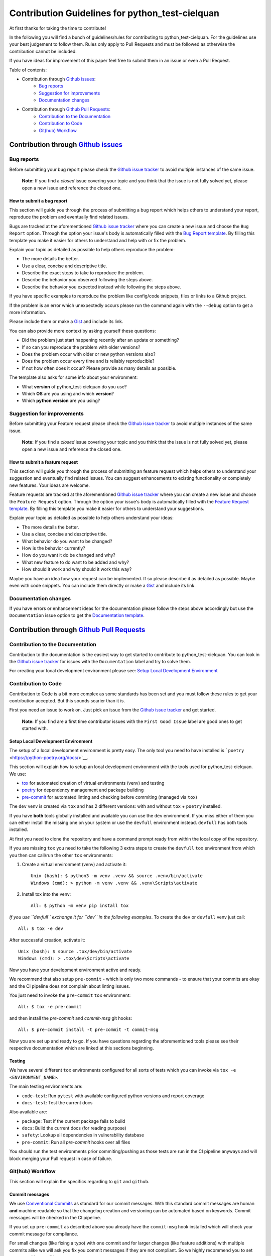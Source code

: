 .. TODO: change CONTRI: no conventional commits needed b/c squash commit ?

================================================
Contribution Guidelines for python_test-cielquan
================================================

At first thanks for taking the time to contribute!

In the following you will find a bunch of guidelines/rules for contributing to
python_test-cielquan.
For the guidelines use your best judgement to follow them. Rules only apply to
Pull Requests and must be followed as otherwise the contribution cannot be included.

If you have ideas for improvement of this paper feel free to submit them in an issue or
even a Pull Request.


Table of contents:

- Contribution through `Github issues <https://github.com/cielquan/python_test-cielquan/issues>`__:
    - `Bug reports`_
    - `Suggestion for improvements`_
    - `Documentation changes`_
- Contribution through `Github Pull Requests <https://github.com/cielquan/python_test-cielquan/pulls>`__:
    - `Contribution to the Documentation`_
    - `Contribution to Code`_
    - `Git(hub) Workflow`_


Contribution through `Github issues <https://github.com/cielquan/python_test-cielquan/issues>`__
================================================================================================


Bug reports
-----------

Before submitting your bug report please check the
`Github issue tracker <https://github.com/cielquan/python_test-cielquan/issues>`__
to avoid multiple instances of the same issue.

    **Note:** If you find a *closed* issue covering your topic and you think that the
    issue is not fully solved yet, please open a new issue and reference the closed one.


How to submit a bug report
~~~~~~~~~~~~~~~~~~~~~~~~~~

This section will guide you through the process of submitting a bug report which helps
others to understand your report, reproduce the problem and eventually find related
issues.

Bugs are tracked at the aforementioned
`Github issue tracker <https://github.com/cielquan/python_test-cielquan/issues>`__
where you can create a new issue and choose the ``Bug Report`` option. Through the
option your issue's body is automatically filled with the
`Bug Report template <https://github.com/Cielquan/python_test-cielquan/blob/master/.github/ISSUE_TEMPLATE/.bug-report.md>`__.
By filling this template you make it easier for others to understand and help with or
fix the problem.

Explain your topic as detailed as possible to help others reproduce the problem:

- The more details the better.
- Use a clear, concise and descriptive title.
- Describe the exact steps to take to reproduce the problem.
- Describe the behavior you observed following the steps above.
- Describe the behavior you expected instead while following the steps above.

If you have specific examples to reproduce the problem like config/code snippets, files
or links to a Github project.

If the problem is an error which unexpectedly occurs please run the command again with
the ``--debug`` option to get a more information.

Please include them or make a `Gist <https://gist.github.com/>`__ and include its link.

You can also provide more context by asking yourself these questions:

- Did the problem just start happening recently after an update or something?
- If so can you reproduce the problem with older versions?
- Does the problem occur with older or new python versions also?
- Does the problem occur every time and is reliably reproducible?
- If not how often does it occur? Please provide as many details as possible.

The template also asks for some info about your environment:

- What **version** of python_test-cielquan do you use?
- Which **OS** are you using and which **version**?
- Which **python version** are you using?


Suggestion for improvements
---------------------------

Before submitting your Feature request please check the
`Github issue tracker <https://github.com/cielquan/python_test-cielquan/issues>`__
to avoid multiple instances of the same issue.

    **Note:** If you find a *closed* issue covering your topic and you think that the
    issue is not fully solved yet, please open a new issue and reference the closed one.


How to submit a feature request
~~~~~~~~~~~~~~~~~~~~~~~~~~~~~~~

This section will guide you through the process of submitting an feature request
which helps others to understand your suggestion and eventually find related issues.
You can suggest enhancements to existing functionality or completely new features.
Your ideas are welcome.

Feature requests are tracked at the aforementioned
`Github issue tracker <https://github.com/cielquan/python_test-cielquan/issues>`__
where you can create a new issue and choose the ``Feature Request`` option. Through the
option your issue's body is automatically filled with the
`Feature Request template <https://github.com/Cielquan/python_test-cielquan/blob/master/.github/ISSUE_TEMPLATE/.feature-request.md>`__.
By filling this template you make it easier for others to understand your suggestions.

Explain your topic as detailed as possible to help others understand your ideas:

- The more details the better.
- Use a clear, concise and descriptive title.
- What behavior do you want to be changed?
- How is the behavior currently?
- How do you want it do be changed and why?
- What new feature to do want to be added and why?
- How should it work and why should it work this way?

Maybe you have an idea how your request can be implemented. If so please describe it as
detailed as possible. Maybe even with code snippets. You can include them directly or
make a `Gist <https://gist.github.com/>`__ and include its link.


Documentation changes
---------------------

If you have errors or enhancement ideas for the documentation please follow the steps
above accordingly but use the ``Documentation`` issue option to get the
`Documentation template <https://github.com/Cielquan/python_test-cielquan/blob/master/.github/ISSUE_TEMPLATE/.documentation.md>`__.


Contribution through `Github Pull Requests <https://github.com/cielquan/python_test-cielquan/pulls>`__
======================================================================================================


Contribution to the Documentation
---------------------------------

Contribution to the documentation is the easiest way to get started to contribute to
python_test-cielquan. You can look in the
`Github issue tracker <https://github.com/cielquan/python_test-cielquan/issues>`__
for issues with the ``Documentation`` label and try to solve them.

For creating your local development environment please see: `Setup Local Development Environment`_


Contribution to Code
--------------------

Contribution to Code is a bit more complex as some standards has been set and you must
follow these rules to get your contribution accepted. But this sounds scarier than it
is.


First you need an issue to work on. Just pick an issue from the
`Github issue tracker <https://github.com/cielquan/python_test-cielquan/issues>`__
and get started.

    **Note:** If you find are a first time contributor issues with the
    ``First Good Issue`` label are good ones to get started with.


Setup Local Development Environment
~~~~~~~~~~~~~~~~~~~~~~~~~~~~~~~~~~~

The setup of a local development environment is pretty easy. The only tool you need to
have installed is ```poetry`` <https://python-poetry.org/docs/>`__.


This section will explain how to setup an local development environment with the
tools used for python_test-cielquan. We use:

- `tox <https://tox.readthedocs.io/>`__ for automated creation of virtual environments (venv) and testing
- `poetry <https://python-poetry.org/docs/>`__ for dependency management and package building
- `pre-commit <https://pre-commit.com/>`__ for automated linting and checking before commiting (managed via ``tox``)

The ``dev`` venv is created via ``tox`` and has 2 different versions: with and without
``tox`` + ``poetry`` installed.

If you have **both** tools globally installed and available you can use the ``dev``
environment. If you miss either of them you can either install the missing one on your
system or use the ``devfull`` environment instead. ``devfull`` has both tools installed.

At first you need to clone the repository and have a command prompt ready from within
the local copy of the repository.

If you are missing ``tox`` you need to take the following 3 extra steps to create the
``devfull`` ``tox`` environment from which you then can call/run the other ``tox``
environments:

#. Create a virtual environment (venv) and activate it::

    Unix (bash): $ python3 -m venv .venv && source .venv/bin/activate
    Windows (cmd): > python -m venv .venv && .venv\Scripts\activate

#. Install tox into the venv::

    All: $ python -m venv pip install tox

*If you use ``devfull`` exchange it for ``dev`` in the following examples*.
To create the ``dev`` or ``devfull`` venv just call::

    All: $ tox -e dev

After successful creation, activate it::

    Unix (bash): $ source .tox/dev/bin/activate
    Windows (cmd): > .tox\dev\Scripts\activate

Now you have your development environment active and ready.

We recommend that also setup ``pre-commit`` - which is only two more commands - to ensure
that your commits are okay and the CI pipeline does not complain about linting issues.

You just need to invoke the ``pre-commit`` ``tox`` environment::

    All: $ tox -e pre-commit

and then install the `pre-commit` and `commit-msg` git hooks::

    All: $ pre-commit install -t pre-commit -t commit-msg

Now you are set up and ready to go. If you have questions regarding the aforementioned
tools please see their respective documentation which are linked at this sections
beginning.


Testing
~~~~~~~

We have several different ``tox`` environments configured for all sorts of tests which
you can invoke via ``tox -e <ENVIRONMENT_NAME>``.

The main testing environments are:

- ``code-test``: Run ``pytest`` with available configured python versions and report coverage
- ``docs-test``: Test the current docs

Also available are:

- ``package``: Test if the current package fails to build
- ``docs``: Build the current docs (for reading purpose)
- ``safety``: Lookup all dependencies in vulnerability database
- ``pre-commit``: Run all `pre-commit` hooks over all files

You should run the test environments prior commiting/pushing as those tests are run in
the CI pipeline anyways and will block merging your Pull request in case of failure.


Git(hub) Workflow
-----------------

This section will explain the specifics regarding to ``git`` and ``github``.


Commit messages
~~~~~~~~~~~~~~~

We use `Conventional Commits <https://www.conventionalcommits.org/en/v1.0.0/>`__ as
standard for our commit messages. With this standard commit messages are human **and**
machine readable so that the changelog creation and versioning can be automated based
on keywords. Commit messages will be checked in the CI pipeline.

If you set up ``pre-commit`` as described above you already have the ``commit-msg``
hook installed which will check your commit message for compliance.

For small changes (like fixing a typo) with one commit and for larger changes (like
feature additions) with multiple commits alike we will ask you fix you commit messages
if they are not compliant. So we highly recommend you to set ``pre-commit`` up as it is
very easy.


Development
~~~~~~~~~~~

The ``master`` branch is the development branch and so all changes are expected to be
submitted and merged there. Merging into ``master`` is only allowed after all CI tests
succeeded. Pull requests must be merged with a merge commit.

Bugfixes are also expected to be merged into ``master``. Buf if they are
critical the next release will be much sooner.

    **Note**: As all changes are merged into ``master`` only the current released
    version is supported and will receive bugfixes. Bugfixes for older versions are not
    planned.


Releases
~~~~~~~~

When enough changes and additions or time important fixes have accumulated on the
``master`` branch its time for a new release. The exact time is subject to the
judgement of the maintainer(s).

To trigger a new release you have to manually start the ``Release new version`` workflow
for the ``master`` branch form the ``Actions`` tab of the Github repository. The
workflow will run the full test suit and after success automatically bump the version
counter based on semantic versioning and conventional commits, update the changelog,
create a new git tag, build the package/wheel and push it to PyPI.
